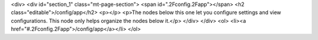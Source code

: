 <div>
<div id="section_1" class="mt-page-section">
<span id=".2Fconfig.2Fapp"></span>
<h2 class="editable">/config/app</h2>
<p></p>
<p>The nodes below this one let you configure settings and view configurations. This node only helps organize the nodes below it.</p>
</div>
</div>
<ol>
<li><a href="#.2Fconfig.2Fapp">/config/app</a></li>
</ol>
